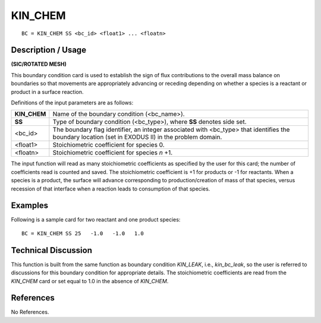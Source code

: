 ************
**KIN_CHEM**
************

::

	BC = KIN_CHEM SS <bc_id> <float1> ... <floatn>

-----------------------
**Description / Usage**
-----------------------

**(SIC/ROTATED MESH)**

This boundary condition card is used to establish the sign of flux contributions to the
overall mass balance on boundaries so that movements are appropriately advancing or
receding depending on whether a species is a reactant or product in a surface reaction.

Definitions of the input parameters are as follows:

============ =======================================================================
**KIN_CHEM** Name of the boundary condition (<bc_name>).
**SS**       Type of boundary condition (<bc_type>), where **SS** denotes side set.
<bc_id>      The boundary flag identifier, an integer associated with
             <bc_type> that identifies the boundary location (set in
             EXODUS II) in the problem domain.
<float1>     Stoichiometric coefficient for species 0.
<floatn>     Stoichiometric coefficient for species *n* +1.
============ =======================================================================

The input function will read as many stoichiometric coefficients as specified by the
user for this card; the number of coefficients read is counted and saved. The
stoichiometric coefficient is +1 for products or -1 for reactants. When a species is a
product, the surface will advance corresponding to production/creation of mass of that
species, versus recession of that interface when a reaction leads to consumption of that
species.

------------
**Examples**
------------

Following is a sample card for two reactant and one product species:
::

     BC = KIN_CHEM SS 25   -1.0   -1.0   1.0

-------------------------
**Technical Discussion**
-------------------------

This function is built from the same function as boundary condition *KIN_LEAK*, i.e.,
*kin_bc_leak*, so the user is referred to discussions for this boundary condition for
appropriate details. The stoichiometric coefficients are read from the *KIN_CHEM* card
or set equal to 1.0 in the absence of *KIN_CHEM*.



--------------
**References**
--------------

No References.